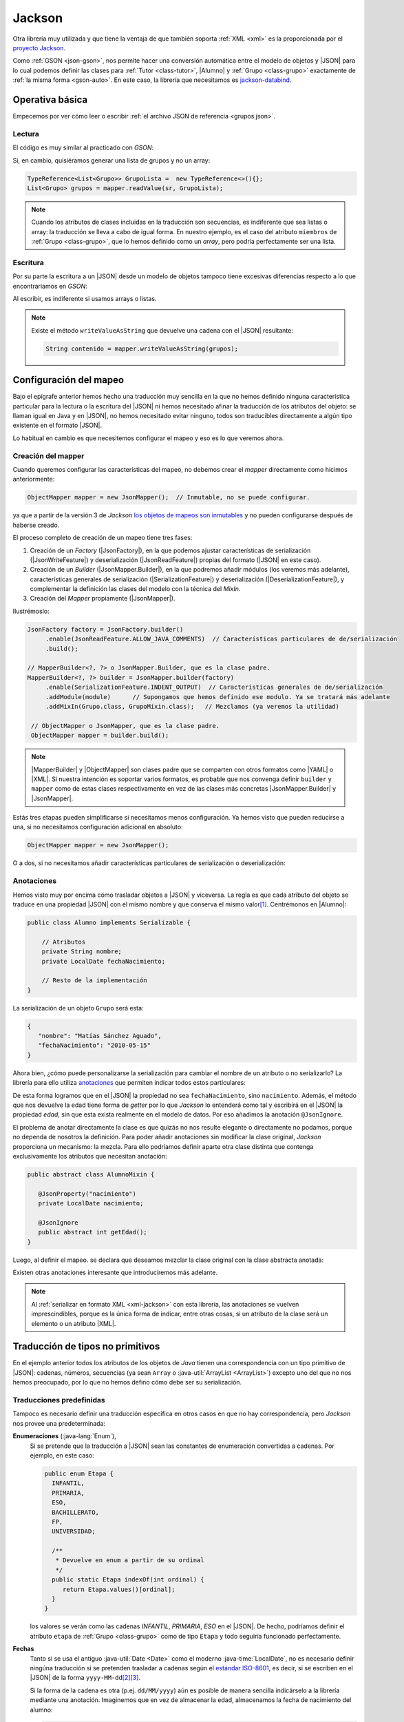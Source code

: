 .. _json-jackson:

Jackson
*******
Otra librería muy utilizada y que tiene la ventaja de que también soporta
:ref:`XML <xml>` es la proporcionada por el `proyecto Jackson
<https://github.com/FasterXML/jackson>`_.

Como :ref:`GSON <json-gson>`, nos permite hacer una conversión automática entre
el modelo de objetos y |JSON| para lo cual podemos definir las clases para
:ref:`Tutor <class-tutor>`, |Alumno| y :ref:`Grupo <class-grupo>` exactamente de
:ref:`la misma forma <gson-auto>`. En este caso, la librería que necesitamos es
`jackson-databind
<https://mvnrepository.com/artifact/tools.jackson.core/jackson-databind>`_.

.. _json-jackson-basico:

Operativa básica
================
Empecemos por ver cómo leer o escribir :ref:`el archivo JSON de referencia
<grupos.json>`.

.. _json-jackson-read:

Lectura
-------
El código es muy similar al practicado con `GSON`:

.. code-block:: java
   :emphasize-lines: 2, 5

   Path ruta = Path.of(System.getProperty("user.home"), "grupos.json");
   ObjectMapper mapper = new JsonMapper();

   try(InputStream st = Files.newInputStream(ruta)) {
       Grupo[] grupos = mapper.readValue(st, Grupo[].class);
       Arrays.stream(grupos).forEach(System.out::println);
   }
   catch(IOException err) {
       err.printStackTrace();
   }

Si, en cambio, quisiéramos generar una lista de grupos y no un array:

.. code-block:: java

   TypeReference<List<Grupo>> GrupoLista =  new TypeReference<>(){};
   List<Grupo> grupos = mapper.readValue(sr, GrupoLista);

.. note:: Cuando los atributos de clases incluidas en la traducción
   son secuencias, es indiferente que sea listas o array: la traducción
   se lleva a cabo de igual forma. En nuestro ejemplo, es el caso del atributo
   ``miembros`` de :ref:`Grupo <class-grupo>`, que lo hemos definido como un
   *array*, pero podría perfectamente ser una lista.

.. _json-jackson-write:

Escritura
---------
Por su parte la escritura a un |JSON| desde un modelo de objetos tampoco tiene
excesivas diferencias respecto a lo que encontraríamos en `GSON`:

.. code-block:: java
   :emphasize-lines: 27, 30

   public static void main(String[] args) {

       Grupo[] grupos = {
           new Grupo(
               (short) 1,
               "ESO",
               'B',
               new Tutor("Pepe M.J.", "Matemáticas"),
               new Alumno[] {
                  new Alumno("Pablito", LocalDate.of(2008, 10, 2)),
                  new Alumno("Juanito", LocalDate.of(2010, 3, 25))
               }
           ),
           new Grupo(
               (short) 2,
               "ESO",
               'C',
               new Tutor("Pedro J.M.", "Lengua"),
               new Alumno[] {
                  new Alumno("Lola", LocalDate.of(2009, 1, 11)),
                  new Alumno("Manolito", LocalDate.of(2010, 5, 15))
               }
           )
       };

       Path ruta = Path.of(System.getProperty("java.io.tmpdir"), "grupos.json");
       ObjectMapper mapper = new JsonMapper();

       try (OutputStream st = Files.newOutputStream(ruta)) {
           mapper.writeValue(st, grupos);
       }
       catch (IOException err) {
           err.printStackTrace();
       }
   }

Al escribir, es indiferente si usamos arrays o listas.

.. note:: Existe el método ``writeValueAsString`` que devuelve una cadena con el
   |JSON| resultante:

   .. code-block:: java

      String contenido = mapper.writeValueAsString(grupos);

.. _json-jackson-conf:

Configuración del mapeo
=======================
Bajo el epígrafe anterior hemos hecho una traducción muy sencilla en la que no
hemos definido ninguna característica particular para la lectura o la escritura
del |JSON| ni hemos necesitado afinar la traducción de los atributos del objeto:
se llaman igual en Java y en |JSON|, no hemos necesitado evitar ninguno, todos
son traducibles directamente a algún tipo existente en el formato |JSON|.

Lo habitual en cambio es que necesitemos configurar el mapeo y eso es lo que
veremos ahora.

Creación del mapper
-------------------
Cuando queremos configurar las características del mapeo, no debemos crear el
*mapper* directamente como hicimos anteriormente:

.. code-block:: java

   ObjectMapper mapper = new JsonMapper();  // Inmutable, no se puede configurar.

ya que a partir de la versión 3 de *Jackson* `los objetos de mapeos son
inmutables
<https://cowtowncoder.medium.com/jackson-3-0-immutability-w-builders-d9c532860d88>`_
y no pueden configurarse después de haberse creado.

El proceso completo de creación de un mapeo tiene tres fases:

1. Creación de un *Factory* (|JsonFactory|), en
   la que podemos ajustar características de serialización
   (|JsonWriteFeature|) y deserialización
   (|JsonReadFeature|) propias del formato (|JSON| en este caso).
2. Creación de un *Builder* (|JsonMapper.Builder|), en la que podremos añadir
   módulos (los veremos más adelante), características generales de serialización
   (|SerializationFeature|) y deserialización (|DeserializationFeature|), y
   complementar la definición las clases del modelo con la técnica del *MixIn*.
3. Creación del *Mapper* propiamente (|JsonMapper|).

Ilustrémoslo:

.. code-block:: java

   JsonFactory factory = JsonFactory.builder()
        .enable(JsonReadFeature.ALLOW_JAVA_COMMENTS)  // Características particulares de de/serialización
        .build();

   // MapperBuilder<?, ?> o JsonMapper.Builder, que es la clase padre.
   MapperBuilder<?, ?> builder = JsonMapper.builder(factory)
        .enable(SerializationFeature.INDENT_OUTPUT)  // Características generales de de/serialización
        .addModule(module)      // Supongamos que hemos definido ese modulo. Ya se tratará más adelante
        .addMixIn(Grupo.class, GrupoMixin.class);   // Mezclamos (ya veremos la utilidad)

    // ObjectMapper o JsonMapper, que es la clase padre.
    ObjectMapper mapper = builder.build();

.. note:: |MapperBuilder| y |ObjectMapper| son clases padre que se comparten con
   otros formatos como |YAML| o |XML|. Si nuestra intención es soportar varios
   formatos, es probable que nos convenga definir ``builder`` y ``mapper`` como
   de estas clases respectivamente en vez de las clases más concretas
   |JsonMapper.Builder| y |JsonMapper|.

Estás tres etapas pueden simplificarse si necesitamos menos configuración. Ya hemos
visto que pueden reducirse a una, si no necesitamos configuración adicional en
absoluto:

.. code-block:: java

   ObjectMapper mapper = new JsonMapper();

O a dos, si no necesitamos añadir características particulares de serialización
o deserialización:

.. code-block:: java
   :emphasize-lines: 1

   MapperBuilder<?, ?> builder = JsonMapper.builder() // No hemos definido factory.
        .enable(SerializationFeature.INDENT_OUTPUT)
        .addModule(module)
        .addMixIn(Grupo.class, GrupoMixin.class);

   ObjectMapper mapper = builder.build();

.. _json-jackson-annotations:

Anotaciones
-----------
Hemos visto muy por encima cómo trasladar objetos a |JSON| y viceversa. La regla
es que cada atributo del objeto se traduce en una propiedad |JSON| con el mismo
nombre y que conserva el mismo valor\ [#]_. Centrémonos en |Alumno|:

.. code-block:: java

   public class Alumno implements Serializable {

       // Atributos
       private String nombre;
       private LocalDate fechaNacimiento;

       // Resto de la implementación
   }

La serialización de un objeto ``Grupo`` será esta:

.. code-block:: json

   {
      "nombre": "Matías Sánchez Aguado",
      "fechaNacimiento": "2010-05-15"
   }

Ahora bien, ¿cómo puede personalizarse la serialización para cambiar el nombre
de un atributo o no serializarlo? La librería para ello utiliza `anotaciones
<https://www.geeksforgeeks.org/java/annotations-in-java/>`_ que permiten indicar
todos estos particulares:

.. code-block:: java
   :emphasize-lines: 6, 11

   public class Alumno implements Serializable {

       // Atributos
       private String nombre;

       @JsonProperty("nacimiento")
       private LocalDate fechaNacimiento;

       // ...

       @JsonIgnore
       public int getEdad() {
          return Period.between(fechaNacimiento, LocalDate.now()).getYears();
       }
      
   }

De esta forma logramos que en el |JSON| la propiedad no sea
``fechaNacimiento``, sino ``nacimiento``. Además, el método que nos devuelve la
edad tiene forma de *getter* por lo que *Jackson* lo entenderá como tal y
escribirá en el |JSON| la propiedad *edad*, sin que esta exista realmente en el
modelo de datos. Por eso añadimos la anotación ``@JsonIgnore``.

El problema de anotar directamente la clase es que quizás no nos resulte
elegante o directamente no podamos, porque no dependa de nosotros la definición.
Para poder añadir anotaciones sin modificar la clase original, *Jackson*
proporciona un mecanismo: la mezcla. Para ello podríamos definir aparte otra
clase distinta que contenga exclusivamente los atributos que necesitan
anotación:

.. code-block:: java

   public abstract class AlumnoMixin {

      @JsonProperty("nacimiento")
      private LocalDate nacimiento;

      @JsonIgnore
      public abstract int getEdad();
   }

Luego, al definir el mapeo. se declara que deseamos mezclar la clase original
con la clase abstracta anotada:

.. code-block:: java
   :emphasize-lines: 2

   MapperBuilder<?, ?> builder = JsonMapper.builder(factory)
        .addMixIn(Alumno.class, AlumnoMixin.class);

Existen otras anotaciones interesante que introduciremos más adelante.

.. note:: Al :ref:`serializar en formato XML <xml-jackson>` con esta librería,
   las anotaciones se vuelven imprescindibles, porque es la única forma de
   indicar, entre otras cosas, si un atributo de la clase será un elemento o un
   atributo |XML|.

.. _json-jackson-no-primitivos:

Traducción de tipos no primitivos
=================================
En el ejemplo anterior todos los atributos de los objetos de *Java* tienen una
correspondencia con un tipo primitivo de |JSON|: cadenas, números, secuencias
(ya sean ``Array`` o :java-util:`ArrayList <ArrayList>`) excepto uno del que no
nos hemos preocupado, por lo que no hemos defino cómo debe ser su serialización.

Traducciones predefinidas
-------------------------
Tampoco es necesario definir una traducción específica en otros casos en que no
hay correspondencia, pero *Jackson* nos provee una predeterminada:

**Enumeraciones** (:java-lang:`Enum`),
  Si se pretende que la traducción a  |JSON| sean las constantes de enumeración
  convertidas a cadenas. Por ejemplo, en este caso:

  .. code-block:: java
     :name: Etapa-enum

     public enum Etapa {
       INFANTIL,
       PRIMARIA,
       ESO,
       BACHILLERATO,
       FP,
       UNIVERSIDAD;

       /**
        * Devuelve en enum a partir de su ordinal
        */
       public static Etapa indexOf(int ordinal) {
          return Etapa.values()[ordinal];
       }
     }

  los valores se verán como las cadenas *INFANTIL*, *PRIMARIA*, *ESO* en el |JSON|.
  De hecho, podríamos definir el atributo ``etapa`` de :ref:`Grupo <class-grupo>` como
  de tipo ``Etapa`` y todo seguiría funcionado perfectamente.

.. _json-jackson-date:
.. _json-jackson-localdate:

**Fechas**
  Tanto si se usa el antiguo :java-util:`Date <Date>` como el moderno
  :java-time:`LocalDate`, no es necesario definir ningúna traducción si se
  pretenden trasladar a cadenas según el `estándar ISO-8601
  <https://es.wikipedia.org/wiki/ISO_8601>`_, es decir, si se escriben en el
  |JSON| de la forma ``yyyy-MM-dd``\ [#]_\ [#]_.

  Si la forma de la cadena es otra (p.ej. ``dd/MM/yyyy``) aún es posible de
  manera sencilla indicárselo a la librería mediante una anotación. Imaginemos
  que en vez de almacenar la edad, almacenamos la fecha de nacimiento del
  alumno:

  .. code-block:: java

     @JsonFormat(shape = JsonFormat.Shape.STRING, pattern = "dd/MM/yyyy")
     private LocalDate fechaNacimiento;

     /* ... */

     /**
      * "Atributo" calculado a partir de la fecha de nacimiento.
      * Como le hemos dado la forma de un getter, Jackson lo tomará como
      * tal y al escribir el alumno incluirá la propiedad "edad". Por eso,
      * especificamos que lo salte.
      */
     @JsonIgnore
     public int getEdad() {
        return Period.between(fechaNacimiento, LocalDate.now()).getYears();
     }

  .. code-block:: java

     @JsonFormat(shape = JsonFormat.Shape.STRING, pattern = "dd/MM/yyyy", timezone = "Europe/Madrid")
     private Date fechaNacimiento;

  Este último método, no obstante, sólo sirve para especificar la traducción de
  un atributo en concreto. Si se quiere una configuración que afecte a todos los
  atributos que contengan fechas, entonces el modo de obrar difiere entre uno y
  otro tipo:

  :java-util:`Date <Date>`
     Podemos especificar el formato de fecha al crear el *Builder*:

     .. code-block:: java
        :emphasize-lines: 2,3

        MapperBuilder<?, ?> builder = JsonMapper.builder(factory)
           .defaultDateFormat(new SimpleDateFormat("dd/MM/yyyy"))
           .defaultTimeZone(TimeZone.getTimeZone("Europe/Madrid"));  // o TimeZone.getDefault()

     Como se ve también es conveniente especificar la zona horaria.

  :java-time:`LocalDate <LocalDate>`
     La configuración difiere porque hay que hacerla definiendo un módulo:

     .. code-block:: java
        :emphasize-lines: 8

        DateTimeFormatter pattern = DateTimeFormatter.ofPattern("dd/MM/yyyy");

        SimpleModule module = new SimpleModule();  
        module.addSerializer(LocalDate.class, new LocalDateSerializer(pattern))
        module.addDeserializer(LocalDate.class, new LocalDateDeserializer(pattern));

         MapperBuilder<?, ?> builder = JsonMapper.builder(factory)
            .addModule(module);
     
Traductor específico
--------------------
La librería incluye un mecanismo para hacer traducciones totalmente arbitrarias
de cualquier tipo que se nos pueda ocurrir. Ilustrémoslo con la serialización y
deserialización artesanal de una tipo |LocalDate|, aunque ya esté resuelto
en la propia librería. Sin embargo, nos sirve para ilustrarlo:

.. caution:: Lo que exponemos ahora **ya está resuelto** en *Jackson* con
   |LocalDateSerializer| y |LocalDateDeserializer| (como acabamos de ver) por lo
   que no tiene mucho sentido perder el tiempo en reimplementarlo.  Sin embargo,
   es didácticamente pertinente porque nos sirve para ilustrar cómo definir
   serializadores y deserializadores.

.. code-block:: java
   :emphasize-lines: 3, 11, 21

   public class Traductor {
       
       public static DateTimeFormatter df = DateTimeFormatter.ofPattern("yyyy-MM-dd");

       public static class DateSerializer extends JsonSerializer<LocalDate> {

           @Override
           public void serialize(LocalDate value, JsonGenerator gen, SerializerProvider sp) 
               throws IOException, JsonProcessingException {
                   if(value == null) gen.writeNull();
                   else gen.writeString(df.format(value));     // LocalDate --> String
           }
       }

       public static class DateDeserializer extends JsonDeserializer<Date> {

           @Override
           public Date deserialize(JsonParser parser, DeserializationContext context)
               throws IOException, JsonProcessingException {
                   try {
                      return LocalDate.parse(parser.getText(), df);  // String --> LocalDate
                   }
                   catch(ParseException err) {
                      throw new RuntimeException(err);
                   }
           } 
       }
   }

En definitiva, al serializar tenemos que indicar cómo pasar del tipo a una
cadena (que será la que se escriba en el |JSON|), y al deserializar cómo pasar
de la cadena que aparece en el |JSON| al tipo de Java correspondiente.

Y ya sólo quedaría indicar el campo en que se va a usar este traductor:

.. code-block:: java

   @JsonSerialize(using=Traductor.DateSerializer.class)
   @JsonDeserialize(using=Traductor.DateDeserializer.class)
   private Date nacimiento;

Y en caso de que hubiera varios atributos :java-time:`LocalDate <LocalDate>` en
las clases implicadas y todas se quieran traducir igual, podríamos ahorrarnos la
anotación individual en cada uno de los atributos y hacer lo siguiente:

.. code-block:: java

   SimpleModule module = new SimpleModule();

   module.addSerializer(java.util.Date.class, new Traductor.DateSerializer());
   module.addDeserializer(java.util.Date.class, new Traductor.DateDeserializer());
   
   
  MapperBuilder<?, ?> builder = JsonMapper.builder(factory)
   .addModule(module);

.. tip:: Obsérvese que el mecanismo específico para definir el :ref:`formato de
   las fechas LocalDate <json-jackson-localdate>` es equivalente a este que
   indicamos ahora. Simplemente las clases serializadora (|LocalDateSerializer|)
   y deserializadora (|LocalDateDeserializer|) ya están definidas y nos
   limitamos a usarlas en vez de definirlas nosotros.

.. rubric:: Notas al pie

.. [#] Siempre que el tipo, claro está, sea un primitivo de |JSON| (p. ej. una
   cadena). Si no lo es entonces habrá que definir cómo realizar la traducción,
   cosa que expondremos en :ref:`json-jackson-no-primitivos`.

.. [#] De hecho, es de este tipo la única excepción que incluimos en nuestro
   ejemplo: hay un dato de tipo :java-time:`LocalDate <LocalDate>`, pero como su
   representación a cadena fue la estándar no nos preocupamos de su
   serialización.

.. [#] En realidad, si en vez de una cadena, el |JSON| presenta un número,
   entonces la librería entenderá que el tiempo se ha definido en `tiempo
   UNIX <https://es.wikipedia.org/wiki/Tiempo_Unix>`_. La escritura siempre será
   en forma de cadena, a menos que se use :jackson-databind:`DateTimeFeature
   <cfg/DateTimeFeature>` para cambiar el comportamiento:

   .. code-block:: java
      :emphasize-lines: 2

      MapperBuilder<?, ?> builder = JsonMapper.builder(factory)
         .enable(DateTimeFeature.WRITE_DATES_AS_TIMESTAMPS);

   De hecho, la traducción a tiempo *UNIX* era el comportamiento predeterminado
   en *Jackson 2*.

.. |JSON| replace:: :abbr:`JSON (JavaScript Object Notation)`
.. |Date| replace:: :java-util:`Date <Date>`
.. |LocalDate| replace:: :java-time:`LocalDate <LocalDate>`
.. |XML| replace:: :abbr:`XML (eXtensible Markup Language)`
.. |YAML| replace:: :abbr:`YAML (YAML Ain't Markup Language)`

.. |JsonMapper| replace:: :jackson-databind:`JsonMapper <json/JsonMapper>`
.. |JsonFactory| replace:: :jackson-core:`JsonFactory <json/JsonFactory>`
.. |JsonMapper.Builder| replace:: :jackson-databind:`JsonMapper.Builder <json/JsonMapper.Builder>`
.. |JsonReadFeature| replace:: :jackson-core:`JsonReadFeature <json/JsonReadFeature>`
.. |JsonWriteFeature| replace:: :jackson-core:`JsonWriteFeature <json/JsonWriteFeature>`
.. |SerializationFeature| replace:: :jackson-databind:`SerializationFeature`
.. |DeserializationFeature| replace:: :jackson-databind:`DeserializationFeature`
.. |MapperBuilder| replace:: :jackson-databind:`MapperBuilder <cfg/MapperBuilder>`
.. |ObjectMapper| replace:: :jackson-databind:`ObjectMapper`
.. |Alumno| replace:: :ref:`Alumno <class-alumno>`
.. |LocalDateSerializer| replace:: :jackson-databind:`LocalDateSerializer <ext/javatime/ser/LocalDateSerializer>`
.. |LocalDateDeserializer| replace:: :jackson-databind:`LocalDateDeserializer <ext/javatime/deser/LocalDateDeserializer>`

